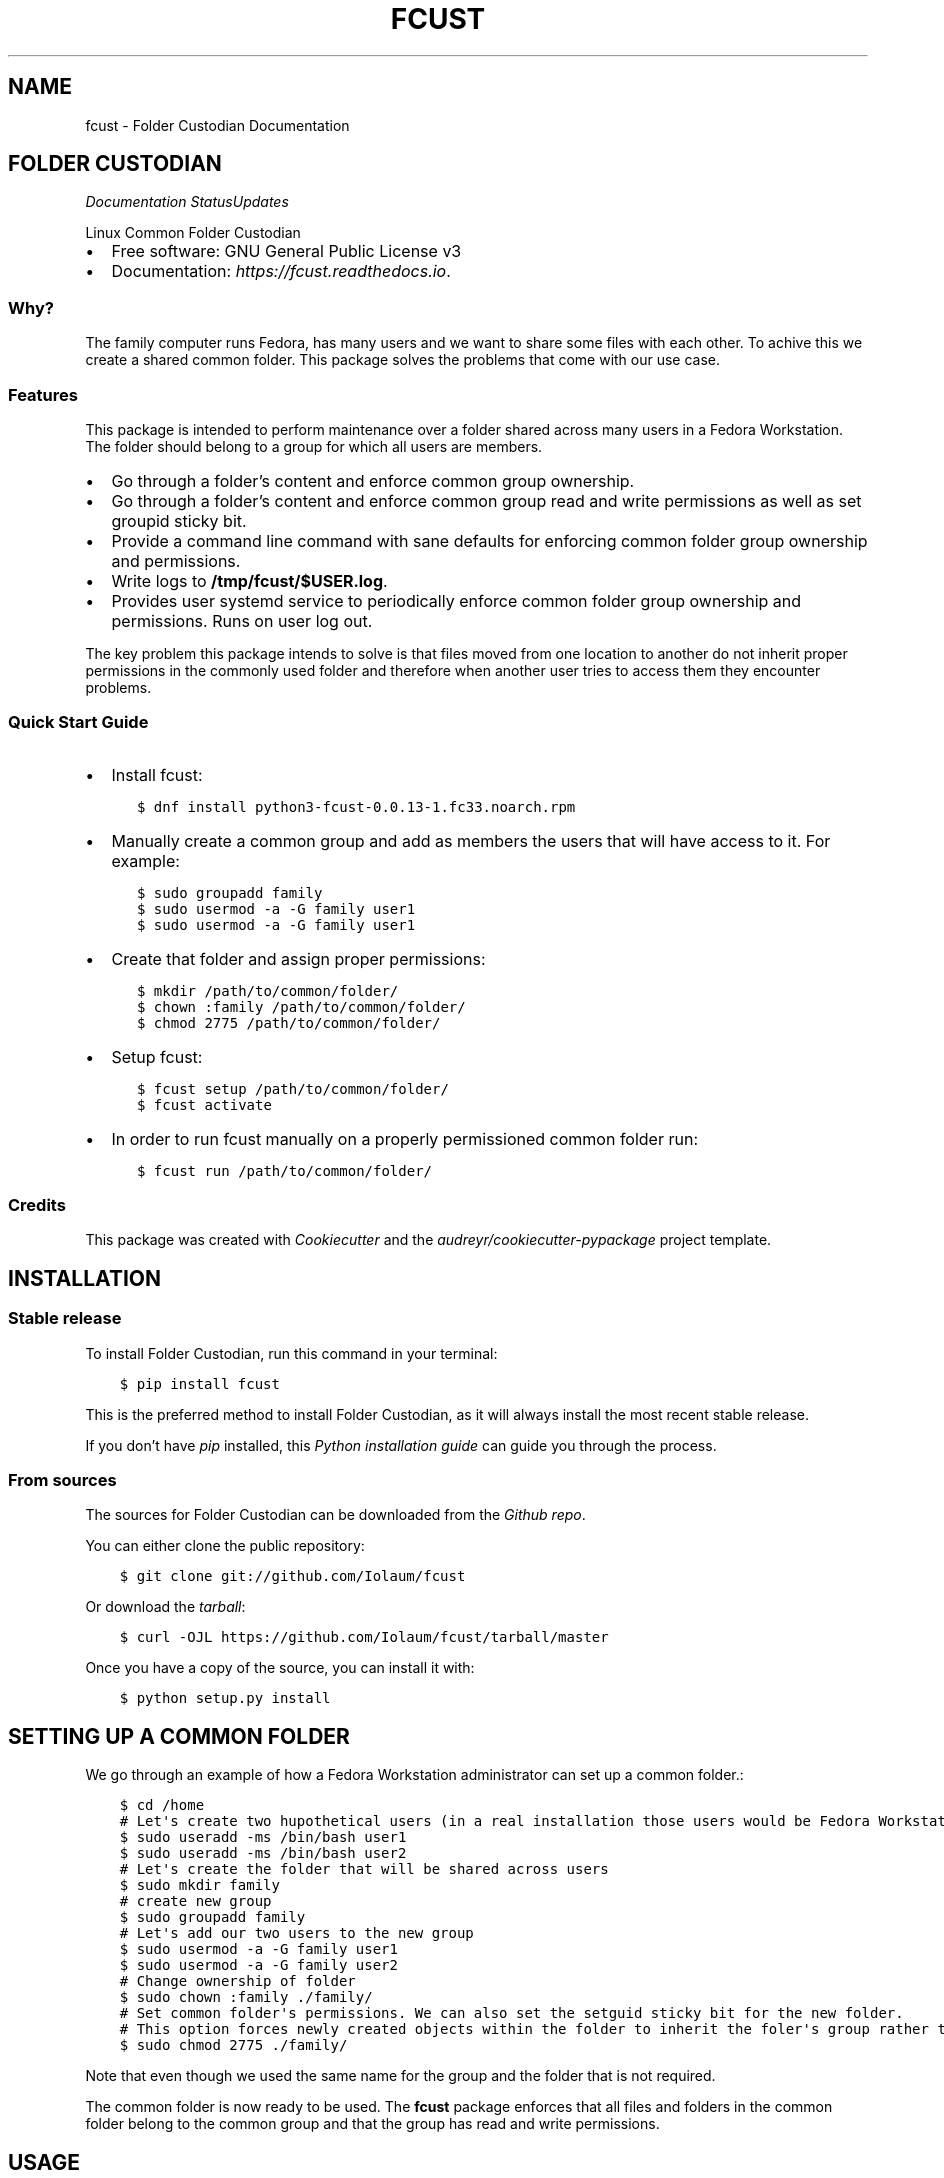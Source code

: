 .\" Man page generated from reStructuredText.
.
.TH "FCUST" "1" "Nov 09, 2020" "0.0.13" "Folder Custodian"
.SH NAME
fcust \- Folder Custodian Documentation
.
.nr rst2man-indent-level 0
.
.de1 rstReportMargin
\\$1 \\n[an-margin]
level \\n[rst2man-indent-level]
level margin: \\n[rst2man-indent\\n[rst2man-indent-level]]
-
\\n[rst2man-indent0]
\\n[rst2man-indent1]
\\n[rst2man-indent2]
..
.de1 INDENT
.\" .rstReportMargin pre:
. RS \\$1
. nr rst2man-indent\\n[rst2man-indent-level] \\n[an-margin]
. nr rst2man-indent-level +1
.\" .rstReportMargin post:
..
.de UNINDENT
. RE
.\" indent \\n[an-margin]
.\" old: \\n[rst2man-indent\\n[rst2man-indent-level]]
.nr rst2man-indent-level -1
.\" new: \\n[rst2man-indent\\n[rst2man-indent-level]]
.in \\n[rst2man-indent\\n[rst2man-indent-level]]u
..
.SH FOLDER CUSTODIAN
\fI\%\fP\fI\%\fP\fI\%Documentation Status\fP\fI\%Updates\fP
.sp
Linux Common Folder Custodian
.INDENT 0.0
.IP \(bu 2
Free software: GNU General Public License v3
.IP \(bu 2
Documentation: \fI\%https://fcust.readthedocs.io\fP\&.
.UNINDENT
.SS Why?
.sp
The family computer runs Fedora, has many users and we want to share some files with each other.
To achive this we create a shared common folder.
This package solves the problems that come with our use case.
.SS Features
.sp
This package is intended to perform maintenance over a folder shared across many users in a Fedora Workstation.
The folder should belong to a group for which all users are members.
.INDENT 0.0
.IP \(bu 2
Go through a folder’s content and enforce common group ownership.
.IP \(bu 2
Go through a folder’s content and enforce common group read and write permissions as
well as set groupid sticky bit.
.IP \(bu 2
Provide a command line command with sane defaults for enforcing common folder group ownership
and permissions.
.IP \(bu 2
Write logs to \fB/tmp/fcust/$USER.log\fP\&.
.IP \(bu 2
Provides user systemd service to periodically enforce common folder group ownership
and permissions. Runs on user log out.
.UNINDENT
.sp
The key problem this package intends to solve is that files moved from one location to another do not inherit
proper permissions in the commonly used folder and therefore when another user tries to access them they encounter
problems.
.SS Quick Start Guide
.INDENT 0.0
.IP \(bu 2
Install fcust:
.INDENT 2.0
.INDENT 3.5
.sp
.nf
.ft C
$ dnf install python3\-fcust\-0.0.13\-1.fc33.noarch.rpm
.ft P
.fi
.UNINDENT
.UNINDENT
.IP \(bu 2
Manually create a common group and add as members the users that will have access to it.
For example:
.INDENT 2.0
.INDENT 3.5
.sp
.nf
.ft C
$ sudo groupadd family
$ sudo usermod \-a \-G family user1
$ sudo usermod \-a \-G family user1
.ft P
.fi
.UNINDENT
.UNINDENT
.IP \(bu 2
Create that folder and assign proper permissions:
.INDENT 2.0
.INDENT 3.5
.sp
.nf
.ft C
$ mkdir /path/to/common/folder/
$ chown :family /path/to/common/folder/
$ chmod 2775 /path/to/common/folder/
.ft P
.fi
.UNINDENT
.UNINDENT
.IP \(bu 2
Setup fcust:
.INDENT 2.0
.INDENT 3.5
.sp
.nf
.ft C
$ fcust setup /path/to/common/folder/
$ fcust activate
.ft P
.fi
.UNINDENT
.UNINDENT
.IP \(bu 2
In order to run fcust manually on a properly permissioned common folder run:
.INDENT 2.0
.INDENT 3.5
.sp
.nf
.ft C
$ fcust run /path/to/common/folder/
.ft P
.fi
.UNINDENT
.UNINDENT
.UNINDENT
.SS Credits
.sp
This package was created with \fI\%Cookiecutter\fP and the \fI\%audreyr/cookiecutter\-pypackage\fP project template.
.SH INSTALLATION
.SS Stable release
.sp
To install Folder Custodian, run this command in your terminal:
.INDENT 0.0
.INDENT 3.5
.sp
.nf
.ft C
$ pip install fcust
.ft P
.fi
.UNINDENT
.UNINDENT
.sp
This is the preferred method to install Folder Custodian,
as it will always install the most recent stable release.
.sp
If you don’t have \fI\%pip\fP installed, this \fI\%Python installation guide\fP can guide
you through the process.
.SS From sources
.sp
The sources for Folder Custodian can be downloaded from the \fI\%Github repo\fP\&.
.sp
You can either clone the public repository:
.INDENT 0.0
.INDENT 3.5
.sp
.nf
.ft C
$ git clone git://github.com/Iolaum/fcust
.ft P
.fi
.UNINDENT
.UNINDENT
.sp
Or download the \fI\%tarball\fP:
.INDENT 0.0
.INDENT 3.5
.sp
.nf
.ft C
$ curl \-OJL https://github.com/Iolaum/fcust/tarball/master
.ft P
.fi
.UNINDENT
.UNINDENT
.sp
Once you have a copy of the source, you can install it with:
.INDENT 0.0
.INDENT 3.5
.sp
.nf
.ft C
$ python setup.py install
.ft P
.fi
.UNINDENT
.UNINDENT
.SH SETTING UP A COMMON FOLDER
.sp
We go through an example of how a Fedora Workstation administrator can set up a common folder.:
.INDENT 0.0
.INDENT 3.5
.sp
.nf
.ft C
$ cd /home
# Let\(aqs create two hupothetical users (in a real installation those users would be Fedora Workstation users)
$ sudo useradd \-ms /bin/bash user1
$ sudo useradd \-ms /bin/bash user2
# Let\(aqs create the folder that will be shared across users
$ sudo mkdir family
# create new group
$ sudo groupadd family
# Let\(aqs add our two users to the new group
$ sudo usermod \-a \-G family user1
$ sudo usermod \-a \-G family user2
# Change ownership of folder
$ sudo chown :family ./family/
# Set common folder\(aqs permissions. We can also set the setguid sticky bit for the new folder.
# This option forces newly created objects within the folder to inherit the foler\(aqs group rather than their default group.
$ sudo chmod 2775 ./family/
.ft P
.fi
.UNINDENT
.UNINDENT
.sp
Note that even though we used the same name for the group and the folder that is not required.
.sp
The common folder is now ready to be used. The \fBfcust\fP package enforces that all files and
folders in the common folder belong to the common group and that the group has read and write
permissions.
.SH USAGE
.sp
The package provides a command line option to enfoce group ownership and permissions:
.INDENT 0.0
.INDENT 3.5
$ fcust /path/to/folder
.UNINDENT
.UNINDENT
.sp
\fBfcust\fP will assume the folder is set up correctly and will try to enforce group ownership
and permissions within it.
.SH FCUST
.SS fcust package
.SS Submodules
.SS fcust.cli module
.sp
Console script for fcust.
.SS fcust.fcust module
.sp
Main module.
.INDENT 0.0
.TP
.B class fcust.fcust.CommonFolder(folder_path: pathlib.PosixPath, common_group: str = \(aq\(aq)
Bases: \fBobject\fP
.sp
Main class regarding management of a folder that is commonly used across many users.
.INDENT 7.0
.IP \(bu 2
The class creates a logfile at /tmp/fcust/$USER.log
.IP \(bu 2
By default the class assumes that the root of the common folder is configured
correctly and then tries to enforce appropriate permissions.
.UNINDENT
.INDENT 7.0
.TP
.B Parameters
.INDENT 7.0
.IP \(bu 2
\fBfolder_path\fP – Path where the common folder is located.
.IP \(bu 2
\fBcommon_group\fP – Group name regarding the common folder.
If not passed the existing group of the folder will be assumed to be the proper folder.
.UNINDENT
.UNINDENT
.INDENT 7.0
.TP
.B enforce_permissions()
We read the contents of a specified directory and enforce unix permissions.
.sp
Files should have 664 permissions
Folders should have 2775 permisions (ie also setguid bit)
Group should be common golder’s group.
.sp
The function only changes permissions if the user is owner of the relevant resource.
This is done to avoid the need for root access, but requires the function to be
run by all the users sharing the common folder.
.UNINDENT
.UNINDENT
.INDENT 0.0
.TP
.B fcust.fcust.create_logger(cgroup: str)
Function that creates a modified logger to cater fcust functionality.
.INDENT 7.0
.TP
.B Parameters
\fBcgroup\fP – group ownership of the main directory
.UNINDENT
.UNINDENT
.SS fcust.service module
.sp
Utilities for Folder Custodian Service.
.INDENT 0.0
.TP
.B fcust.service.activate_service()
After a fcust setup is run we need to activate the service we installed.
.UNINDENT
.INDENT 0.0
.TP
.B fcust.service.create_fcust_service_unit(folder_path: pathlib.PosixPath, unit_path: pathlib.PosixPath)
Create a systemd user unit for folder cutodian.
Use predefined template and modify where needed.
.sp
We want the service to run when the user logs out so that all the changes
they made are fixed if needed. We consult the following sources
to create the appropriate systemd service template:
.INDENT 7.0
.IP \(bu 2
\fI\%https://wiki.archlinux.org/index.php/Systemd/User\fP
.IP \(bu 2
\fI\%https://superuser.com/questions/1037466/\fP
how\-to\-start\-a\-systemd\-service\-after\-user\-login\-and\-stop\-it\-before\-user\-logout/1269158
.IP \(bu 2
\fI\%https://askubuntu.com/questions/293312/\fP
execute\-a\-script\-upon\-logout\-reboot\-shutdown\-in\-ubuntu/796157#796157
.UNINDENT
.INDENT 7.0
.TP
.B Parameters
.INDENT 7.0
.IP \(bu 2
\fBfolder_path\fP – Path where the common folder is located.
.IP \(bu 2
\fBunit_path\fP – Path where the common folder is located.
.UNINDENT
.UNINDENT
.UNINDENT
.INDENT 0.0
.TP
.B fcust.service.create_user_unit_path(create_folder: bool = False)
We want to add a systemd user unit to run fcust on certain times. In order to do
this we want to crete a unit at a proper location. According to:
\fI\%https://wiki.archlinux.org/index.php/Systemd/User\fP
our options are:
.INDENT 7.0
.IP \(bu 2
/usr/lib/systemd/user/:
.sp
where units provided by installed packages belong.
.IP \(bu 2
~/.local/share/systemd/user/
.sp
where units of packages that have been installed in the home directory belong.
.IP \(bu 2
/etc/systemd/user/
.sp
where system\-wide user units are placed by the system administrator.
.IP \(bu 2
~/.config/systemd/user/
.sp
where the user puts their own units.
.UNINDENT
.sp
We opt to use the latter choice.
.sp
This function constructs the proper systemd user unit path where it will be installed.
It also creates the necessary folder if it doesn’t exist.
.INDENT 7.0
.TP
.B Parameters
\fBcreate_folder\fP – If true create the folder that the unit service will be installed.
.TP
.B Returns
Path object for the location the unit service will be installed.
.UNINDENT
.UNINDENT
.INDENT 0.0
.TP
.B fcust.service.deactivate_service()
Deactivate a running fcust service.
.UNINDENT
.SS Module contents
.sp
Top\-level package for Folder Custodian.
.SH CONTRIBUTING
.sp
Contributions are welcome, and they are greatly appreciated! Every little bit
helps, and credit will always be given.
.sp
You can contribute in many ways:
.SS Types of Contributions
.SS Report Bugs
.sp
Report bugs at \fI\%https://github.com/Iolaum/fcust/issues\fP\&.
.sp
If you are reporting a bug, please include:
.INDENT 0.0
.IP \(bu 2
Your operating system name and version.
.IP \(bu 2
Any details about your local setup that might be helpful in troubleshooting.
.IP \(bu 2
Detailed steps to reproduce the bug.
.UNINDENT
.SS Fix Bugs
.sp
Look through the GitHub issues for bugs. Anything tagged with “bug” and “help
wanted” is open to whoever wants to implement it.
.SS Implement Features
.sp
Look through the GitHub issues for features. Anything tagged with “enhancement”
and “help wanted” is open to whoever wants to implement it.
.SS Write Documentation
.sp
Folder Custodian could always use more documentation, whether as part of the
official Folder Custodian docs, in docstrings, or even on the web in blog posts,
articles, and such.
.SS Submit Feedback
.sp
The best way to send feedback is to file an issue at \fI\%https://github.com/Iolaum/fcust/issues\fP\&.
.sp
If you are proposing a feature:
.INDENT 0.0
.IP \(bu 2
Explain in detail how it would work.
.IP \(bu 2
Keep the scope as narrow as possible, to make it easier to implement.
.IP \(bu 2
Remember that this is a volunteer\-driven project, and that contributions
are welcome :)
.UNINDENT
.SS Get Started!
.sp
Ready to contribute? Here’s how to set up \fIfcust\fP for local development.
.INDENT 0.0
.IP 1. 3
Fork the \fIfcust\fP repo on GitHub.
.IP 2. 3
Clone your fork locally.
.INDENT 3.0
.INDENT 3.5
.sp
.nf
.ft C
$ git clone git@github.com:your_name_here/fcust.git
$ cd fcust
.ft P
.fi
.UNINDENT
.UNINDENT
.IP 3. 3
From the root of the repository create a python virtual environment to use for our project.
Install the project in editable mode along with developer dependencies.
.INDENT 3.0
.INDENT 3.5
.sp
.nf
.ft C
$ python3 \-m venv venv
$ source venv/bin/activate
(venv) $ pip install \-e .[dev]
.ft P
.fi
.UNINDENT
.UNINDENT
.IP 4. 3
Create a branch for local development.
.INDENT 3.0
.INDENT 3.5
.sp
.nf
.ft C
$ git checkout \-b name\-of\-your\-bugfix\-or\-feature
.ft P
.fi
.UNINDENT
.UNINDENT
.sp
Now you can make your changes locally.
.IP 5. 3
When you’re done making changes, check that your changes pass code quality checks
and tests.
.INDENT 3.0
.INDENT 3.5
.sp
.nf
.ft C
$ make code
$ make test
.ft P
.fi
.UNINDENT
.UNINDENT
.IP 6. 3
Commit your changes and push your branch to GitHub.
.INDENT 3.0
.INDENT 3.5
.sp
.nf
.ft C
$ git add .
$ git commit \-m "Your detailed description of your changes."
$ git push origin name\-of\-your\-bugfix\-or\-feature
.ft P
.fi
.UNINDENT
.UNINDENT
.IP 7. 3
Submit a pull request through the GitHub website.
.UNINDENT
.SS Pull Request Guidelines
.sp
Before you submit a pull request, check that it meets these guidelines:
.INDENT 0.0
.IP 1. 3
The pull request should include tests.
.IP 2. 3
If the pull request adds functionality, the docs should be updated. Put
your new functionality into a function with a docstring, and add the
feature to the list in README.rst.
.IP 3. 3
The pull request should work for Python 3.9, for PyPy and Fedora. Check
\fI\%https://travis\-ci.com/Iolaum/fcust/pull_requests\fP
and make sure that the tests pass for all supported Python versions.
.UNINDENT
.SS Developing on Fedora Silverblue
.sp
If developing on Fedora Silverblue the following set up is suggested:
.sp
# Crete new toolbox
$ toolbox create dev
# Add toolbox entry to /etc/hosts to avoid
# warning: Could not canonicalize hostname: toolbox
$ sudo nano /etc/hosts
# 127.0.0.1 … toolbox
$ toolbox enter dev
# Following commands are inside the toolbox
$ sudo su $USER # This is to bypass \fI\%https://github.com/containers/toolbox/issues/608\fP
$ cd $source_code_root_repository
$ sudo dnf install make fedpkg python3\-wheel python3\-devel python3\-sphinx python3\-click
$ make code
$ make test
$ make fedpkg
.SS Deploying
.sp
A reminder for the maintainers on how to deploy.
Make sure all your changes are committed (including an entry in HISTORY.rst).
Then run:
.INDENT 0.0
.INDENT 3.5
.sp
.nf
.ft C
$ bump2version patch # possible: major / minor / patch
$ git push
$ git push \-\-tags
.ft P
.fi
.UNINDENT
.UNINDENT
.sp
Travis will then deploy to PyPI if tests pass.
.SH CREDITS
.SS Development Lead
.INDENT 0.0
.IP \(bu 2
Nikolaos Perrakis <\fI\%nikperrakis@gmail.com\fP>
.UNINDENT
.SS Contributors
.sp
None yet. Why not be the first?
.SH HISTORY
.SS 0.0.13 (2020\-11\-09)
.INDENT 0.0
.IP \(bu 2
Adding functionality to create, start and stop systemd user service
.UNINDENT
.SS 0.0.10 (2020\-11\-07)
.INDENT 0.0
.IP \(bu 2
F33 release
.IP \(bu 2
Minor Documentation update
.UNINDENT
.SS 0.0.9 (2020\-10\-13)
.INDENT 0.0
.IP \(bu 2
Hotfixed log access path bug
.UNINDENT
.SS 0.0.8 (2020\-10\-10)
.INDENT 0.0
.IP \(bu 2
Draft packaging as a fedora 32 rpm package
.UNINDENT
.SS 0.0.5 (2020\-10\-07)
.INDENT 0.0
.IP \(bu 2
Added command line command for folder contents permission enformcement
.IP \(bu 2
Added documentation
.UNINDENT
.SS 0.0.3 (2020\-10\-05)
.INDENT 0.0
.IP \(bu 2
Alpha version with common folder enformcement functionality.
.UNINDENT
.INDENT 0.0
.IP \(bu 2
genindex
.IP \(bu 2
modindex
.IP \(bu 2
search
.UNINDENT
.SH AUTHOR
Nikolaos Perrakis
.SH COPYRIGHT
2020, Nikolaos Perrakis
.\" Generated by docutils manpage writer.
.
